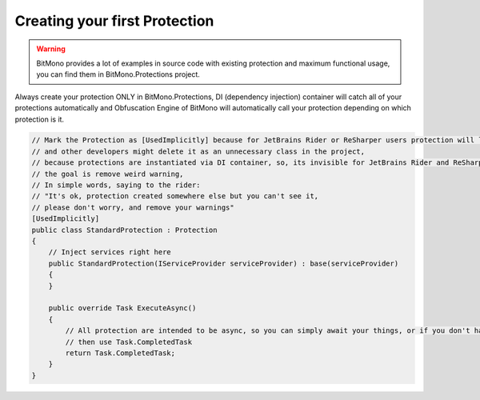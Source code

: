 Creating your first Protection
==============================

.. warning::

    BitMono provides a lot of examples in source code with existing protection and maximum functional usage, you can find them in BitMono.Protections project.


Always create your protection ONLY in BitMono.Protections, DI (dependency injection) container will catch all of your protections automatically and Obfuscation Engine of BitMono will automatically call your protection depending on which protection is it.


.. code-block:: csharp
	
	// Mark the Protection as [UsedImplicitly] because for JetBrains Rider or ReSharper users protection will look kinda is not used,
	// and other developers might delete it as an unnecessary class in the project,
	// because protections are instantiated via DI container, so, its invisible for JetBrains Rider and ReSharper,
	// the goal is remove weird warning,
	// In simple words, saying to the rider: 
	// "It's ok, protection created somewhere else but you can't see it,
	// please don't worry, and remove your warnings"
	[UsedImplicitly]
	public class StandardProtection : Protection
	{
	    // Inject services right here
	    public StandardProtection(IServiceProvider serviceProvider) : base(serviceProvider)
	    {
	    }
	
	    public override Task ExecuteAsync()
	    {
	        // All protection are intended to be async, so you can simply await your things, or if you don't have,
	        // then use Task.CompletedTask
	        return Task.CompletedTask;
	    }
	}
